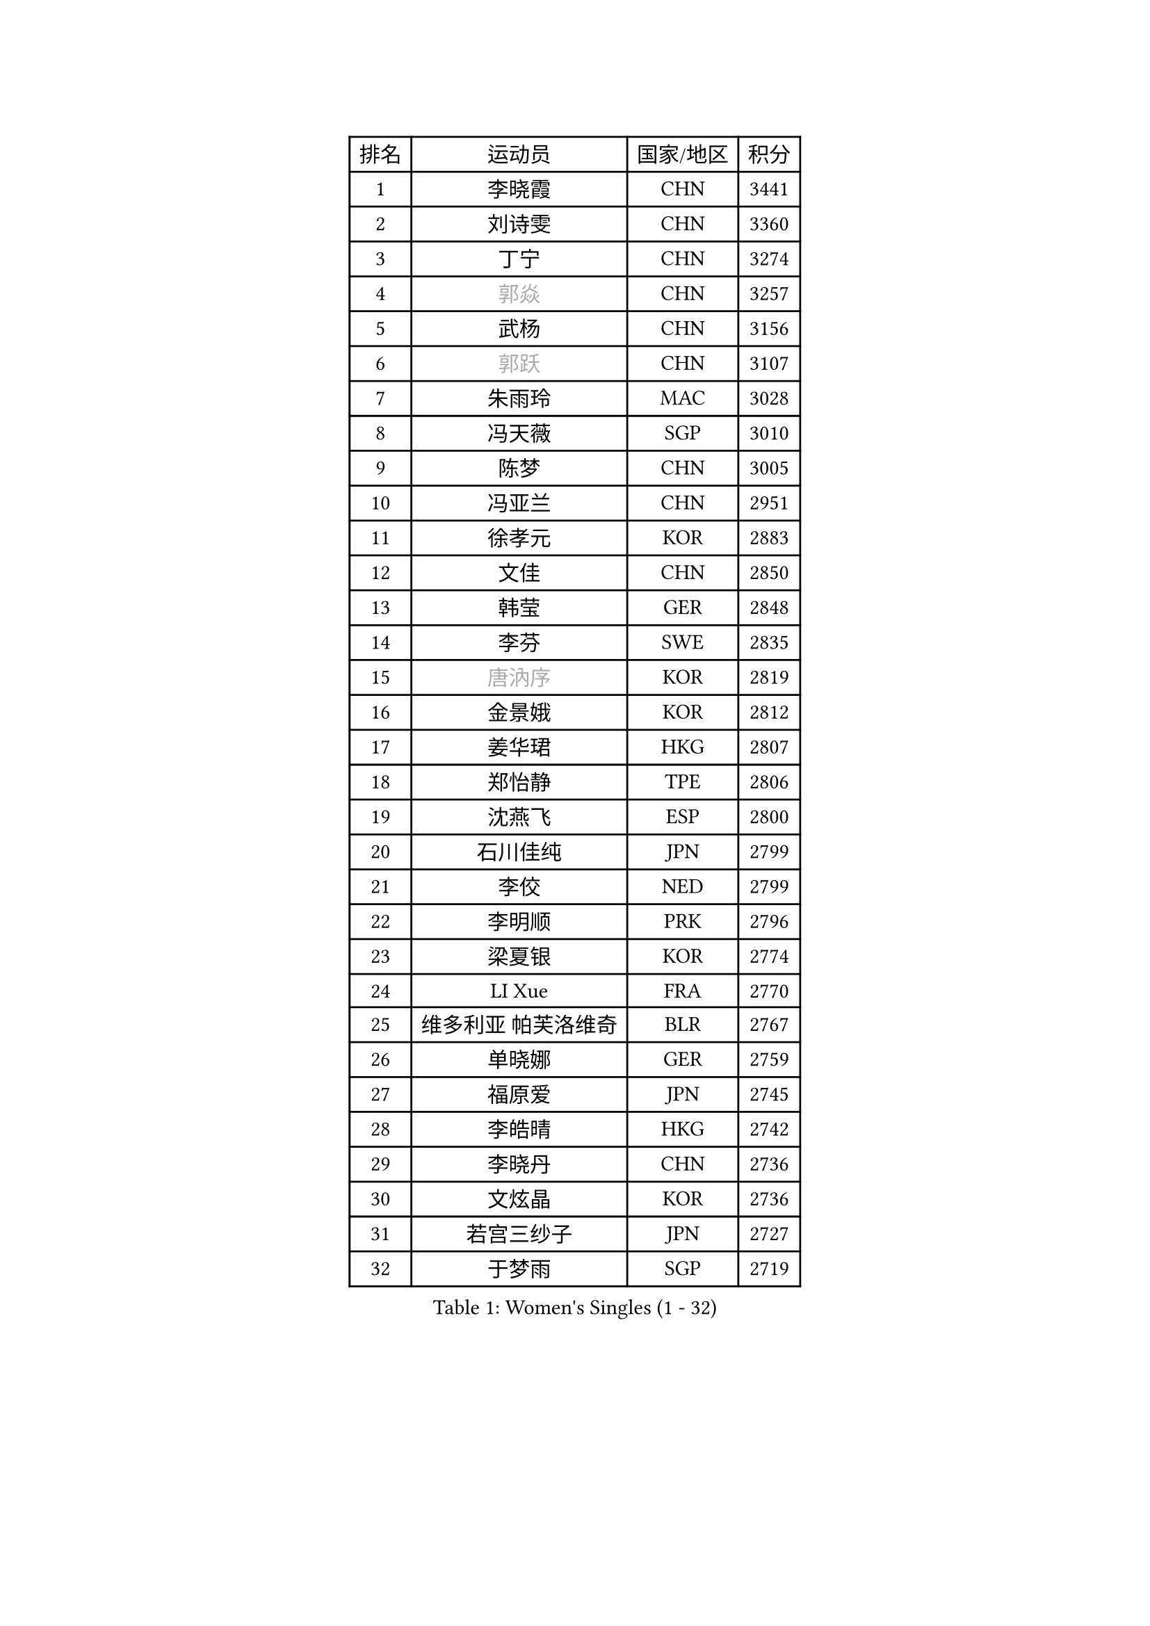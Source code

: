 
#set text(font: ("Courier New", "NSimSun"))
#figure(
  caption: "Women's Singles (1 - 32)",
    table(
      columns: 4,
      [排名], [运动员], [国家/地区], [积分],
      [1], [李晓霞], [CHN], [3441],
      [2], [刘诗雯], [CHN], [3360],
      [3], [丁宁], [CHN], [3274],
      [4], [#text(gray, "郭焱")], [CHN], [3257],
      [5], [武杨], [CHN], [3156],
      [6], [#text(gray, "郭跃")], [CHN], [3107],
      [7], [朱雨玲], [MAC], [3028],
      [8], [冯天薇], [SGP], [3010],
      [9], [陈梦], [CHN], [3005],
      [10], [冯亚兰], [CHN], [2951],
      [11], [徐孝元], [KOR], [2883],
      [12], [文佳], [CHN], [2850],
      [13], [韩莹], [GER], [2848],
      [14], [李芬], [SWE], [2835],
      [15], [#text(gray, "唐汭序")], [KOR], [2819],
      [16], [金景娥], [KOR], [2812],
      [17], [姜华珺], [HKG], [2807],
      [18], [郑怡静], [TPE], [2806],
      [19], [沈燕飞], [ESP], [2800],
      [20], [石川佳纯], [JPN], [2799],
      [21], [李佼], [NED], [2799],
      [22], [李明顺], [PRK], [2796],
      [23], [梁夏银], [KOR], [2774],
      [24], [LI Xue], [FRA], [2770],
      [25], [维多利亚 帕芙洛维奇], [BLR], [2767],
      [26], [单晓娜], [GER], [2759],
      [27], [福原爱], [JPN], [2745],
      [28], [李皓晴], [HKG], [2742],
      [29], [李晓丹], [CHN], [2736],
      [30], [文炫晶], [KOR], [2736],
      [31], [若宫三纱子], [JPN], [2727],
      [32], [于梦雨], [SGP], [2719],
    )
  )#pagebreak()

#set text(font: ("Courier New", "NSimSun"))
#figure(
  caption: "Women's Singles (33 - 64)",
    table(
      columns: 4,
      [排名], [运动员], [国家/地区], [积分],
      [33], [MONTEIRO DODEAN Daniela], [ROU], [2716],
      [34], [PESOTSKA Margaryta], [UKR], [2714],
      [35], [李洁], [NED], [2705],
      [36], [李倩], [POL], [2704],
      [37], [ZHAO Yan], [CHN], [2701],
      [38], [LANG Kristin], [GER], [2698],
      [39], [田志希], [KOR], [2685],
      [40], [刘佳], [AUT], [2680],
      [41], [#text(gray, "藤井宽子")], [JPN], [2677],
      [42], [EKHOLM Matilda], [SWE], [2676],
      [43], [倪夏莲], [LUX], [2669],
      [44], [侯美玲], [TUR], [2667],
      [45], [WANG Xuan], [CHN], [2666],
      [46], [KIM Hye Song], [PRK], [2662],
      [47], [伊丽莎白 萨玛拉], [ROU], [2661],
      [48], [POTA Georgina], [HUN], [2659],
      [49], [森田美咲], [JPN], [2655],
      [50], [VACENOVSKA Iveta], [CZE], [2650],
      [51], [平野早矢香], [JPN], [2648],
      [52], [帖雅娜], [HKG], [2639],
      [53], [WINTER Sabine], [GER], [2631],
      [54], [STRBIKOVA Renata], [CZE], [2624],
      [55], [XIAN Yifang], [FRA], [2621],
      [56], [傅玉], [POR], [2617],
      [57], [YOON Sunae], [KOR], [2616],
      [58], [NONAKA Yuki], [JPN], [2606],
      [59], [PARK Seonghye], [KOR], [2603],
      [60], [石贺净], [KOR], [2601],
      [61], [TIKHOMIROVA Anna], [RUS], [2595],
      [62], [吴佳多], [GER], [2589],
      [63], [伯纳黛特 斯佐科斯], [ROU], [2582],
      [64], [IVANCAN Irene], [GER], [2580],
    )
  )#pagebreak()

#set text(font: ("Courier New", "NSimSun"))
#figure(
  caption: "Women's Singles (65 - 96)",
    table(
      columns: 4,
      [排名], [运动员], [国家/地区], [积分],
      [65], [PASKAUSKIENE Ruta], [LTU], [2576],
      [66], [KOMWONG Nanthana], [THA], [2570],
      [67], [LEE I-Chen], [TPE], [2569],
      [68], [CHOI Moonyoung], [KOR], [2568],
      [69], [LEE Eunhee], [KOR], [2561],
      [70], [DAS Ankita], [IND], [2553],
      [71], [NG Wing Nam], [HKG], [2552],
      [72], [HUANG Yi-Hua], [TPE], [2547],
      [73], [BALAZOVA Barbora], [SVK], [2543],
      [74], [BARTHEL Zhenqi], [GER], [2542],
      [75], [KIM Jong], [PRK], [2542],
      [76], [LOVAS Petra], [HUN], [2542],
      [77], [杨晓欣], [MON], [2540],
      [78], [RI Mi Gyong], [PRK], [2539],
      [79], [索菲亚 波尔卡诺娃], [AUT], [2538],
      [80], [PERGEL Szandra], [HUN], [2525],
      [81], [#text(gray, "WU Xue")], [DOM], [2522],
      [82], [佩特丽莎 索尔佳], [GER], [2519],
      [83], [MATSUZAWA Marina], [JPN], [2517],
      [84], [PARK Youngsook], [KOR], [2515],
      [85], [STEFANOVA Nikoleta], [ITA], [2514],
      [86], [ZHENG Jiaqi], [USA], [2504],
      [87], [TAN Wenling], [ITA], [2503],
      [88], [MATSUDAIRA Shiho], [JPN], [2499],
      [89], [福冈春菜], [JPN], [2498],
      [90], [陈思羽], [TPE], [2497],
      [91], [#text(gray, "MOLNAR Cornelia")], [CRO], [2496],
      [92], [张墨], [CAN], [2495],
      [93], [LIU Xi], [CHN], [2494],
      [94], [顾玉婷], [CHN], [2494],
      [95], [MIKHAILOVA Polina], [RUS], [2492],
      [96], [LIN Ye], [SGP], [2490],
    )
  )#pagebreak()

#set text(font: ("Courier New", "NSimSun"))
#figure(
  caption: "Women's Singles (97 - 128)",
    table(
      columns: 4,
      [排名], [运动员], [国家/地区], [积分],
      [97], [#text(gray, "克里斯蒂娜 托特")], [HUN], [2489],
      [98], [石垣优香], [JPN], [2489],
      [99], [KUMAHARA Luca], [BRA], [2482],
      [100], [CECHOVA Dana], [CZE], [2480],
      [101], [ZHENG Shichang], [CHN], [2479],
      [102], [浜本由惟], [JPN], [2479],
      [103], [RAMIREZ Sara], [ESP], [2479],
      [104], [SONG Maeum], [KOR], [2474],
      [105], [#text(gray, "MISIKONYTE Lina")], [LTU], [2472],
      [106], [YAMANASHI Yuri], [JPN], [2471],
      [107], [车晓曦], [CHN], [2471],
      [108], [FEHER Gabriela], [SRB], [2470],
      [109], [张安], [USA], [2470],
      [110], [NG Sock Khim], [MAS], [2467],
      [111], [SIBLEY Kelly], [ENG], [2460],
      [112], [#text(gray, "KANG Misoon")], [KOR], [2459],
      [113], [PRIVALOVA Alexandra], [BLR], [2459],
      [114], [杜凯琹], [HKG], [2459],
      [115], [GRUNDISCH Carole], [FRA], [2457],
      [116], [WANG Chen], [CHN], [2453],
      [117], [STEFANSKA Kinga], [POL], [2452],
      [118], [LAY Jian Fang], [AUS], [2452],
      [119], [MADARASZ Dora], [HUN], [2448],
      [120], [PARTYKA Natalia], [POL], [2446],
      [121], [SOLJA Amelie], [AUT], [2444],
      [122], [李佳燚], [CHN], [2443],
      [123], [LIN Chia-Hui], [TPE], [2441],
      [124], [PAVLOVICH Veronika], [BLR], [2439],
      [125], [#text(gray, "TANIOKA Ayuka")], [JPN], [2438],
      [126], [FADEEVA Oxana], [RUS], [2438],
      [127], [SUZUKI Rika], [JPN], [2436],
      [128], [BILENKO Tetyana], [UKR], [2436],
    )
  )
